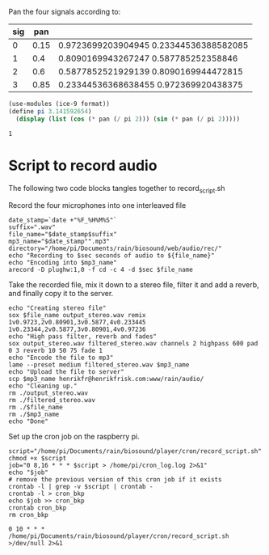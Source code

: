 Pan the four signals according to:

#+name: signals
| sig |  pan |                                        |
|-----+------+----------------------------------------|
|   0 | 0.15 | 0.9723699203904945 0.23344536388582085 |
|   1 |  0.4 | 0.8090169943267247 0.587785252358846   |
|   2 |  0.6 | 0.5877852521929139 0.8090169944472815  |
|   3 | 0.85 | 0.23344536368638455 0.972369920438375  |
|-----+------+----------------------------------------|

#+begin_src scheme :results output :var pan=0.85
  (use-modules (ice-9 format))
  (define pi 3.141592654)
    (display (list (cos (* pan (/ pi 2))) (sin (* pan (/ pi 2)))))
#+end_src

#+RESULTS:
: (0.23344536368638455 0.972369920438375)

#+RESULTS:
: 1

* Script to record audio
The following two code blocks tangles together to record_script.sh

Record the four microphones into one interleaved file
#+begin_src shell :shebang #!/bin/bash :var sec=10 :tangle record_script.sh
  date_stamp=`date +"%F_%H%M%S"`
  suffix=".wav"
  file_name="$date_stamp$suffix"
  mp3_name="$date_stamp"".mp3"
  directory="/home/pi/Documents/rain/biosound/web/audio/rec/"
  echo "Recording to $sec seconds of audio to ${file_name}"
  echo "Encoding into $mp3_name"
  arecord -D plughw:1,0 -f cd -c 4 -d $sec $file_name
#+end_src

Take the recorded file, mix it down to a stereo file, filter it and add a reverb, and finally copy it to the server.
#+begin_src shell :shebang #!/bin/bash :tangle record_script.sh
  echo "Creating stereo file"
  sox $file_name output_stereo.wav remix 1v0.9723,2v0.80901,3v0.5877,4v0.233445 1v0.23344,2v0.5877,3v0.80901,4v0.97236
  echo "High pass filter, reverb and fades"
  sox output_stereo.wav filtered_stereo.wav channels 2 highpass 600 pad 0 3 reverb 10 50 75 fade 1
  echo "Encode the file to mp3"
  lame --preset medium filtered_stereo.wav $mp3_name
  echo "Upload the file to server"
  scp $mp3_name henrikfr@henrikfrisk.com:www/rain/audio/
  echo "Cleaning up."
  rm ./output_stereo.wav
  rm ./filtered_stereo.wav
  rm ./$file_name
  rm ./$mp3_name
  echo "Done"
#+end_src

#+RESULTS:

Set up the cron job on the raspberry pi.
#+begin_src shell :shebang#!/bin/bash :tangle cron_script.sh
  script="/home/pi/Documents/rain/biosound/player/cron/record_script.sh"
  chmod +x $script
  job="0 8,16 * * * $script > /home/pi/cron_log.log 2>&1"
  echo "$job"
  # remove the previous version of this cron job if it exists
  crontab -l | grep -v $script | crontab -
  crontab -l > cron_bkp
  echo $job >> cron_bkp
  crontab cron_bkp
  rm cron_bkp
  #+end_src

  #+RESULTS:
  : 0 10 * * * /home/pi/Documents/rain/biosound/player/cron/record_script.sh >/dev/null 2>&1
